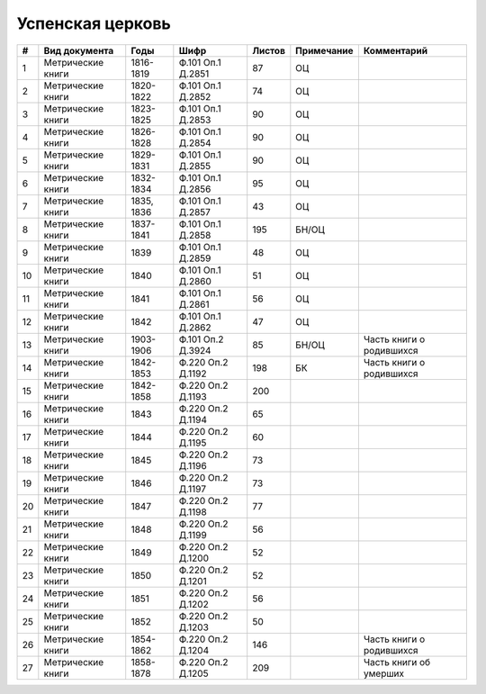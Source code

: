 
.. Church datasheet RST template
.. Autogenerated by cfp-sphinx.py

.. index:: Успенская церковь

Успенская церковь
=================

.. list-table::
   :header-rows: 1

   * - #
     - Вид документа
     - Годы
     - Шифр
     - Листов
     - Примечание
     - Комментарий

   * - 1
     - Метрические книги
     - 1816-1819
     - Ф.101 Оп.1 Д.2851
     - 87
     - ОЦ
     - 
   * - 2
     - Метрические книги
     - 1820-1822
     - Ф.101 Оп.1 Д.2852
     - 74
     - ОЦ
     - 
   * - 3
     - Метрические книги
     - 1823-1825
     - Ф.101 Оп.1 Д.2853
     - 90
     - ОЦ
     - 
   * - 4
     - Метрические книги
     - 1826-1828
     - Ф.101 Оп.1 Д.2854
     - 90
     - ОЦ
     - 
   * - 5
     - Метрические книги
     - 1829-1831
     - Ф.101 Оп.1 Д.2855
     - 90
     - ОЦ
     - 
   * - 6
     - Метрические книги
     - 1832-1834
     - Ф.101 Оп.1 Д.2856
     - 95
     - ОЦ
     - 
   * - 7
     - Метрические книги
     - 1835, 1836
     - Ф.101 Оп.1 Д.2857
     - 43
     - ОЦ
     - 
   * - 8
     - Метрические книги
     - 1837-1841
     - Ф.101 Оп.1 Д.2858
     - 195
     - БН/ОЦ
     - 
   * - 9
     - Метрические книги
     - 1839
     - Ф.101 Оп.1 Д.2859
     - 48
     - ОЦ
     - 
   * - 10
     - Метрические книги
     - 1840
     - Ф.101 Оп.1 Д.2860
     - 51
     - ОЦ
     - 
   * - 11
     - Метрические книги
     - 1841
     - Ф.101 Оп.1 Д.2861
     - 56
     - ОЦ
     - 
   * - 12
     - Метрические книги
     - 1842
     - Ф.101 Оп.1 Д.2862
     - 47
     - ОЦ
     - 
   * - 13
     - Метрические книги
     - 1903-1906
     - Ф.101 Оп.2 Д.3924
     - 85
     - БН/ОЦ
     - Часть книги о родившихся
   * - 14
     - Метрические книги
     - 1842-1853
     - Ф.220 Оп.2 Д.1192
     - 198
     - БК
     - Часть книги о родившихся
   * - 15
     - Метрические книги
     - 1842-1858
     - Ф.220 Оп.2 Д.1193
     - 200
     - 
     - 
   * - 16
     - Метрические книги
     - 1843
     - Ф.220 Оп.2 Д.1194
     - 65
     - 
     - 
   * - 17
     - Метрические книги
     - 1844
     - Ф.220 Оп.2 Д.1195
     - 60
     - 
     - 
   * - 18
     - Метрические книги
     - 1845
     - Ф.220 Оп.2 Д.1196
     - 73
     - 
     - 
   * - 19
     - Метрические книги
     - 1846
     - Ф.220 Оп.2 Д.1197
     - 73
     - 
     - 
   * - 20
     - Метрические книги
     - 1847
     - Ф.220 Оп.2 Д.1198
     - 77
     - 
     - 
   * - 21
     - Метрические книги
     - 1848
     - Ф.220 Оп.2 Д.1199
     - 56
     - 
     - 
   * - 22
     - Метрические книги
     - 1849
     - Ф.220 Оп.2 Д.1200
     - 52
     - 
     - 
   * - 23
     - Метрические книги
     - 1850
     - Ф.220 Оп.2 Д.1201
     - 52
     - 
     - 
   * - 24
     - Метрические книги
     - 1851
     - Ф.220 Оп.2 Д.1202
     - 56
     - 
     - 
   * - 25
     - Метрические книги
     - 1852
     - Ф.220 Оп.2 Д.1203
     - 50
     - 
     - 
   * - 26
     - Метрические книги
     - 1854-1862
     - Ф.220 Оп.2 Д.1204
     - 146
     - 
     - Часть книги о родившихся
   * - 27
     - Метрические книги
     - 1858-1878
     - Ф.220 Оп.2 Д.1205
     - 209
     - 
     - Часть книги об умерших


